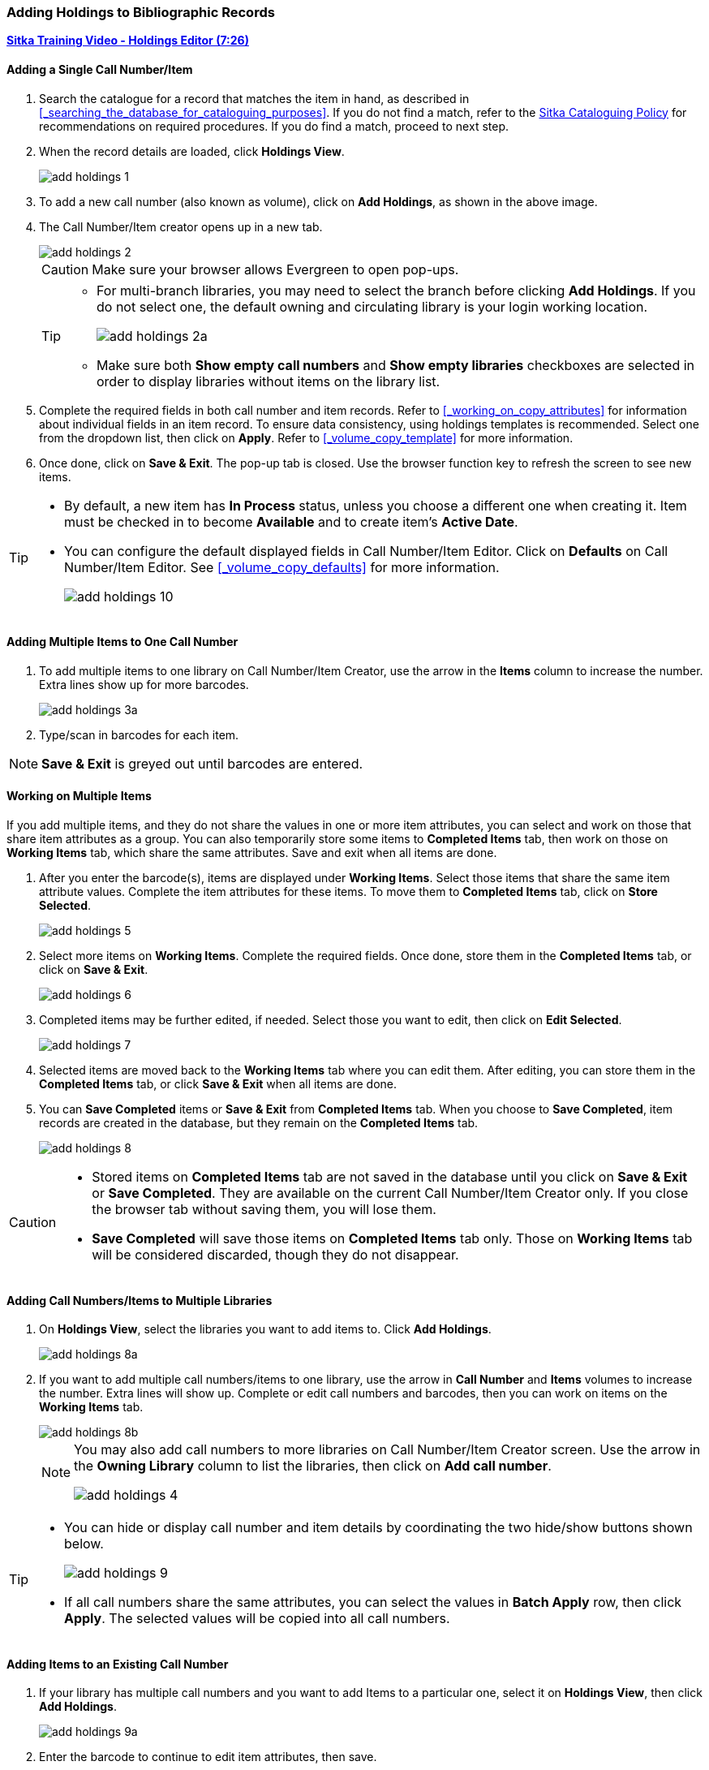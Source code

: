 Adding Holdings to Bibliographic Records
~~~~~~~~~~~~~~~~~~~~~~~~~~~~~~~~~~~~~~~~

link:https://youtu.be/Zn1rqJESu5Q[*Sitka Training Video - Holdings Editor (7:26)*]

Adding a Single Call Number/Item
^^^^^^^^^^^^^^^^^^^^^^^^^^^^^^^^

. Search the catalogue for a record that matches the item in hand, as described in xref:_searching_the_database_for_cataloguing_purposes[]. If you do not find a match, refer to the  http://docs.libraries.coop/policy/html/policy-cat.html[Sitka Cataloguing Policy] for recommendations on required procedures. If you do find a match, proceed to next step.

. When the record details are loaded, click *Holdings View*.
+
image::images/cat/add-holdings-1.png[]
+
. To add a new call number (also known as volume), click on *Add Holdings*, as shown in the above image.
. The Call Number/Item creator opens up in a new tab.
+
image::images/cat/add-holdings-2.png[]
+
CAUTION: Make sure your browser allows Evergreen to open pop-ups.
+
[TIP]
=====
* For multi-branch libraries, you may need to select the branch before clicking *Add Holdings*. If you do not select one, the default owning and circulating library is your login working location.
+
image::images/cat/add-holdings-2a.png[]

* Make sure both *Show empty call numbers* and *Show empty libraries* checkboxes are selected in order to display libraries without items on the library list.
=====

. Complete the required fields in both call number and item records. Refer to xref:_working_on_copy_attributes[] for information about individual fields in an item record. To ensure data consistency, using holdings templates is recommended. Select one from the dropdown list, then click on *Apply*. Refer to xref:_volume_copy_template[] for more information.
+
. Once done, click on *Save & Exit*. The pop-up tab is closed. Use the browser function key to refresh the screen to see new items.


[TIP]
=====
* By default, a new item has *In Process* status, unless you choose a different one when creating it. Item must be checked in to become *Available* and to create item's *Active Date*.
+
* You can configure the default displayed fields in Call Number/Item Editor. Click on *Defaults* on Call Number/Item Editor. See xref:_volume_copy_defaults[] for more information.
+
image::images/cat/add-holdings-10.png[]
=====


Adding Multiple Items to One Call Number
^^^^^^^^^^^^^^^^^^^^^^^^^^^^^^^^^^^^^^^^^

. To add multiple items to one library on Call Number/Item Creator, use the arrow in the *Items* column to increase the number. Extra lines show up for more barcodes.
+
image::images/cat/add-holdings-3a.png[]
+
. Type/scan in barcodes for each item.

NOTE: *Save & Exit* is greyed out until barcodes are entered.

Working on Multiple Items
^^^^^^^^^^^^^^^^^^^^^^^^^^

If you add multiple items, and they do not share the values in one or more item attributes, you can select and work on those that share item attributes as a group. You can also temporarily store some items to *Completed Items* tab, then work on those on *Working Items* tab, which share the same attributes. Save and exit when all items are done.

. After you enter the barcode(s), items are displayed under *Working Items*. Select those items that share the same item attribute values. Complete the item attributes for these items. To move them to *Completed Items* tab, click on *Store Selected*.
+
image::images/cat/add-holdings-5.png[]
+
. Select more items on *Working Items*. Complete the required fields. Once done, store them in the *Completed Items* tab, or click on *Save & Exit*.
+
image::images/cat/add-holdings-6.png[]
+
. Completed items may be further edited, if needed. Select those you want to edit, then click on *Edit Selected*.
+
image::images/cat/add-holdings-7.png[]
+
. Selected items are moved back to the *Working Items* tab where you can edit them. After editing, you can store them in the *Completed Items* tab, or click *Save & Exit* when all items are done.
+
. You can *Save Completed* items or *Save & Exit* from *Completed Items* tab. When you choose to *Save Completed*, item records are created in the database, but they remain on the *Completed Items* tab.
+
image::images/cat/add-holdings-8.png[]

[CAUTION]
=========
* Stored items on *Completed Items* tab are not saved in the database until you click on *Save & Exit* or *Save Completed*. They are available on the current Call Number/Item Creator only. If you close the browser tab without saving them, you will lose them.
+
* *Save Completed* will save those items on *Completed Items* tab only. Those on *Working Items* tab will be considered discarded, though they do not disappear.
=========

Adding Call Numbers/Items to Multiple Libraries
^^^^^^^^^^^^^^^^^^^^^^^^^^^^^^^^^^^^^^^^^^^^^^^^

. On *Holdings View*, select the libraries you want to add items to. Click *Add Holdings*.
+
image::images/cat/add-holdings-8a.png[]
+
. If you want to add multiple call numbers/items to one library, use the arrow in *Call Number* and *Items* volumes to increase the number. Extra lines will show up. Complete or edit call numbers and barcodes, then you can work on items on the *Working Items* tab.
+
image::images/cat/add-holdings-8b.png[]
+

[NOTE]
======
You may also add call numbers to more libraries on Call Number/Item Creator screen. Use the arrow in the *Owning Library* column to list the libraries, then click on *Add call number*.

image::images/cat/add-holdings-4.png[]
======

[TIP]
=====
* You can hide or display call number and item details by coordinating the two hide/show buttons shown below.
+
image::images/cat/add-holdings-9.png[]
+
* If all call numbers share the same attributes, you can select the values in *Batch Apply* row, then click *Apply*.  The selected values will be copied into all call numbers.
=====

Adding Items to an Existing Call Number
^^^^^^^^^^^^^^^^^^^^^^^^^^^^^^^^^^^^^^^^

. If your library has multiple call numbers and you want to add Items to a particular one, select it on *Holdings View*, then click *Add Holdings*.
+
image::images/cat/add-holdings-9a.png[]
+
. Enter the barcode to continue to edit item attributes, then save.

Adding a Call Number without an Item
^^^^^^^^^^^^^^^^^^^^^^^^^^^^^^^^^^^^^

Sometimes you may need to create a call number record without any item. For example, you may want to move one of two regular collection items to reference, which will use a different call number prefix, or catalogue a pre-catalogued item.

. Find the title record, then click on *Holdings View*,  select your library, go to *Actions* list, and scroll to *Add* to select *Add Call Numbers*.
+
image::images/cat/add-holdings-11.png[]
+
. Complete the call number fields, then click *Save & Exit*.
+
image::images/cat/add-holdings-12.png[]

[TIP]
=====
* Evergreen does not allow one library to have two identical call numbers under one title. When saving new items or editing existing items, items sharing the same call number are grouped under one call number record. This call number can be edited via any item under it, and any edit affects all items. If only one item needs a different call number, you need to create a new call number record, then transfer the item to it.

* Adding call number/items functions are also available on the *Actions* dropdown list, or right click your mouse when an entry on the library list is selected.

image::images/cat/add-holdings-9b.png[]
=====
